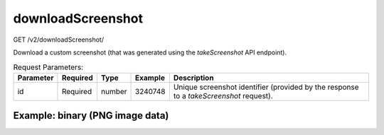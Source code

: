 downloadScreenshot
^^^^^^^^^^^^^^^^^^
GET /v2/downloadScreenshot/

Download a custom screenshot (that was generated using the `takeScreenshot` API
endpoint).

.. table:: Request Parameters:

    +-----------+----------+--------+---------+----------------------------------------------------------------------------------------+
    | Parameter | Required |  Type  | Example |                                      Description                                       |
    +===========+==========+========+=========+========================================================================================+
    |    id     | Required | number | 3240748 | Unique screenshot identifier (provided by the response to a `takeScreenshot` request). |
    +-----------+----------+--------+---------+----------------------------------------------------------------------------------------+

Example: binary (PNG image data)
~~~~~~~~~~~~~~~~~~~~~~~~~~~~~~~~

.. code-block::
    :caption: Example Request:

    https://api.helioviewer.org/v2/downloadScreenshot/?id=3240748

